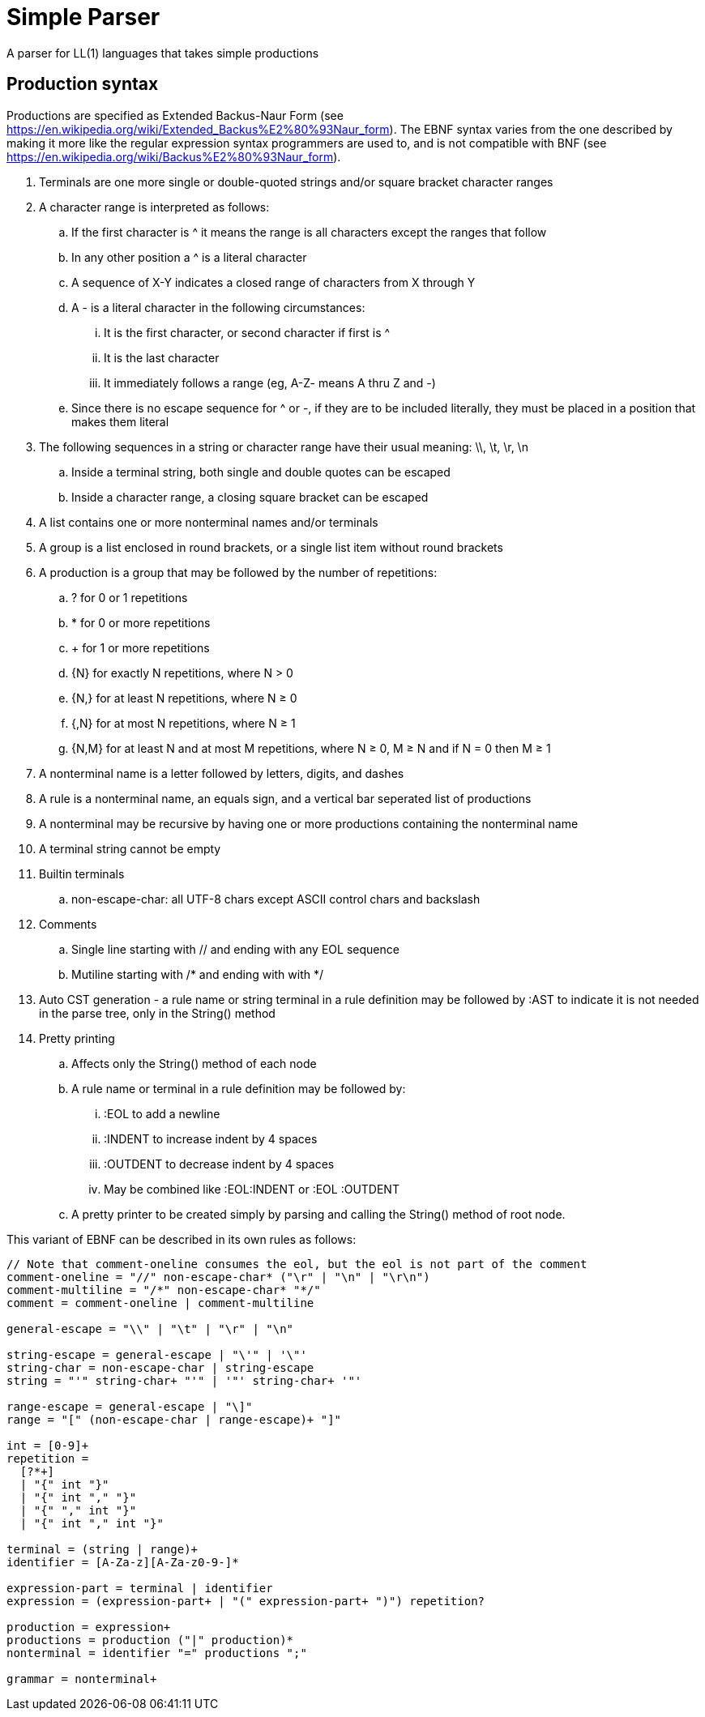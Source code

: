 // SPDX-License-Identifier: Apache-2.0
:doctype: article

= Simple Parser

A parser for LL(1) languages that takes simple productions

== Production syntax

Productions are specified as Extended Backus-Naur Form (see https://en.wikipedia.org/wiki/Extended_Backus%E2%80%93Naur_form).
The EBNF syntax varies from the one described by making it more like the regular expression syntax programmers are used to,
and is not compatible with BNF (see https://en.wikipedia.org/wiki/Backus%E2%80%93Naur_form).

. Terminals are one more single or double-quoted strings and/or square bracket character ranges
. A character range is interpreted as follows:
.. If the first character is ^ it means the range is all characters except the ranges that follow
.. In any other position a ^ is a literal character
.. A sequence of X-Y indicates a closed range of characters from X through Y
.. A - is a literal character in the following circumstances:
... It is the first character, or second character if first is ^
... It is the last character
... It immediately follows a range (eg, A-Z- means A thru Z and -)
.. Since there is no escape sequence for ^ or -, if they are to be included literally, they must be placed in a position that makes them literal 
. The following sequences in a string or character range have their usual meaning: \\, \t, \r, \n
.. Inside a terminal string, both single and double quotes can be escaped
.. Inside a character range, a closing square bracket can be escaped
. A list contains one or more nonterminal names and/or terminals  
. A group is a list enclosed in round brackets, or a single list item without round brackets
. A production is a group that may be followed by the number of repetitions:
.. ? for 0 or 1 repetitions
.. * for 0 or more repetitions
.. + for 1 or more repetitions
.. {N} for exactly N repetitions, where N > 0
.. {N,} for at least N repetitions, where N ≥ 0
.. {,N} for at most N repetitions, where N ≥ 1
.. {N,M} for at least N and at most M repetitions, where N ≥ 0, M ≥ N and if N = 0 then M ≥ 1
. A nonterminal name is a letter followed by letters, digits, and dashes
. A rule is a nonterminal name, an equals sign, and a vertical bar seperated list of productions
. A nonterminal may be recursive by having one or more productions containing the nonterminal name
. A terminal string cannot be empty
. Builtin terminals
.. non-escape-char: all UTF-8 chars except ASCII control chars and backslash
. Comments
.. Single line starting with // and ending with any EOL sequence
.. Mutiline starting with /* and ending with with */
. Auto CST generation - a rule name or string terminal in a rule definition may be followed by :AST to indicate it is not needed in the parse tree, only in the String() method
. Pretty printing
.. Affects only the String() method of each node
.. A rule name or terminal in a rule definition may be followed by:
... :EOL to add a newline
... :INDENT to increase indent by 4 spaces
... :OUTDENT to decrease indent by 4 spaces
... May be combined like :EOL:INDENT or :EOL :OUTDENT
.. A pretty printer to be created simply by parsing and calling the String() method of root node.

This variant of EBNF can be described in its own rules as follows:
....
// Note that comment-oneline consumes the eol, but the eol is not part of the comment
comment-oneline = "//" non-escape-char* ("\r" | "\n" | "\r\n")
comment-multiline = "/*" non-escape-char* "*/"
comment = comment-oneline | comment-multiline 

general-escape = "\\" | "\t" | "\r" | "\n"

string-escape = general-escape | "\'" | '\"'
string-char = non-escape-char | string-escape
string = "'" string-char+ "'" | '"' string-char+ '"'

range-escape = general-escape | "\]"
range = "[" (non-escape-char | range-escape)+ "]"

int = [0-9]+
repetition = 
  [?*+]
  | "{" int "}"
  | "{" int "," "}"
  | "{" "," int "}"
  | "{" int "," int "}"

terminal = (string | range)+
identifier = [A-Za-z][A-Za-z0-9-]*

expression-part = terminal | identifier
expression = (expression-part+ | "(" expression-part+ ")") repetition?
 
production = expression+  
productions = production ("|" production)*
nonterminal = identifier "=" productions ";"

grammar = nonterminal+
....
